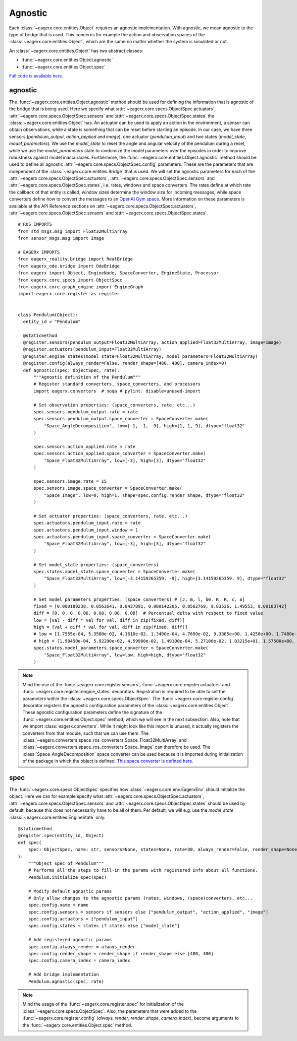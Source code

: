 ********
Agnostic
********

Each :class:`~eagerx.core.entities.Object` requires an agnostic implementation.
With agnostic, we mean agnostic to the type of bridge that is used.
This concerns for example the action and observation spaces of the :class:`~eagerx.core.entities.Object`, which are the same no matter whether the system is simulated or not.

An :class:`~eagerx.core.entities.Object` has two abstract classes:

- :func:`~eagerx.core.entities.Object.agnostic`
- :func:`~eagerx.core.entities.Object.spec`

`Full code is available here. <https://github.com/eager-dev/eagerx_dcsc_setups/blob/master/eagerx_dcsc_setups/pendulum/objects.py>`_

agnostic
########

The :func:`~eagerx.core.entities.Object.agnostic` method should be used for defining the information that is agnostic of the bridge that is being used.
Here we specify what :attr:`~eagerx.core.specs.ObjectSpec.actuators`, :attr:`~eagerx.core.specs.ObjectSpec.sensors` and :attr:`~eagerx.core.specs.ObjectSpec.states` the :class:`~eagerx.core.entities.Object` has.
An actuator can be used to apply an action in the environment, a sensor can obtain observations, while a state is something that can be reset before starting an episode.
In our case, we have three sensors (*pendulum_output*, *action_applied* and *image*), one actuator (*pendulum_input*) and two states (*model_state*, *model_parameters*).
We use the *model_state* to reset the angle and angular velocity of the pendulum during a reset, while we use the *model_parameters* state to randomize the model parameters over the episodes in order to improve robustness against model inaccuracies.
Furthermore, the :func:`~eagerx.core.entities.Object.agnostic` method should be used to define all agnostic :attr:`~eagerx.core.specs.ObjectSpec.config` parameters.
These are the parameters that are independent of the :class:`~eagerx.core.entities.Bridge` that is used.
We will set the agnostic parameters for each of the :attr:`~eagerx.core.specs.ObjectSpec.actuators`, :attr:`~eagerx.core.specs.ObjectSpec.sensors` and :attr:`~eagerx.core.specs.ObjectSpec.states`, i.e. rates, windows and space converters.
The rates define at which rate the callback of that entity is called, window sizes determine the window size for incoming messages, while space converters define how to convert the messages to an `OpenAI Gym space <https://gym.openai.com/docs/#spaces>`_.
More information on these parameters is available at the API Reference sections on :attr:`~eagerx.core.specs.ObjectSpec.actuators`, :attr:`~eagerx.core.specs.ObjectSpec.sensors` and :attr:`~eagerx.core.specs.ObjectSpec.states`.

::

  # ROS IMPORTS
  from std_msgs.msg import Float32MultiArray
  from sensor_msgs.msg import Image

  # EAGERx IMPORTS
  from eagerx_reality.bridge import RealBridge
  from eagerx_ode.bridge import OdeBridge
  from eagerx import Object, EngineNode, SpaceConverter, EngineState, Processor
  from eagerx.core.specs import ObjectSpec
  from eagerx.core.graph_engine import EngineGraph
  import eagerx.core.register as register


  class Pendulum(Object):
    entity_id = "Pendulum"

    @staticmethod
    @register.sensors(pendulum_output=Float32MultiArray, action_applied=Float32MultiArray, image=Image)
    @register.actuators(pendulum_input=Float32MultiArray)
    @register.engine_states(model_state=Float32MultiArray, model_parameters=Float32MultiArray)
    @register.config(always_render=False, render_shape=[480, 480], camera_index=0)
    def agnostic(spec: ObjectSpec, rate):
        """Agnostic definition of the Pendulum"""
        # Register standard converters, space_converters, and processors
        import eagerx.converters  # noqa # pylint: disable=unused-import

        # Set observation properties: (space_converters, rate, etc...)
        spec.sensors.pendulum_output.rate = rate
        spec.sensors.pendulum_output.space_converter = SpaceConverter.make(
            "Space_AngleDecomposition", low=[-1, -1, -9], high=[1, 1, 9], dtype="float32"
        )

        spec.sensors.action_applied.rate = rate
        spec.sensors.action_applied.space_converter = SpaceConverter.make(
            "Space_Float32MultiArray", low=[-3], high=[3], dtype="float32"
        )

        spec.sensors.image.rate = 15
        spec.sensors.image.space_converter = SpaceConverter.make(
            "Space_Image", low=0, high=1, shape=spec.config.render_shape, dtype="float32"
        )

        # Set actuator properties: (space_converters, rate, etc...)
        spec.actuators.pendulum_input.rate = rate
        spec.actuators.pendulum_input.window = 1
        spec.actuators.pendulum_input.space_converter = SpaceConverter.make(
            "Space_Float32MultiArray", low=[-3], high=[3], dtype="float32"
        )

        # Set model_state properties: (space_converters)
        spec.states.model_state.space_converter = SpaceConverter.make(
            "Space_Float32MultiArray", low=[-3.14159265359, -9], high=[3.14159265359, 9], dtype="float32"
        )

        # Set model_parameters properties: (space_converters) # [J, m, l, b0, K, R, c, a]
        fixed = [0.000189238, 0.0563641, 0.0437891, 0.000142205, 0.0502769, 9.83536, 1.49553, 0.00183742]
        diff = [0, 0, 0, 0.08, 0.08, 0.08, 0.08]  # Percentual delta with respect to fixed value
        low = [val - diff * val for val, diff in zip(fixed, diff)]
        high = [val + diff * val for val, diff in zip(fixed, diff)]
        # low = [1.7955e-04, 5.3580e-02, 4.1610e-02, 1.3490e-04, 4.7690e-02, 9.3385e+00, 1.4250e+00, 1.7480e-03]
        # high = [1.98450e-04, 5.92200e-02, 4.59900e-02, 1.49100e-04, 5.27100e-02, 1.03215e+01, 1.57500e+00, 1.93200e-03]
        spec.states.model_parameters.space_converter = SpaceConverter.make(
            "Space_Float32MultiArray", low=low, high=high, dtype="float32"
        )

.. note::
  Mind the use of the :func:`~eagerx.core.register.sensors`, :func:`~eagerx.core.register.actuators` and :func:`~eagerx.core.register.engine_states` decorators.
  Registration is required to be able to set the parameters within the :class:`~eagerx.core.specs.ObjectSpec`.
  The :func:`~eagerx.core.register.config` decorator registers the agnostic configuration parameters of the :class:`~eagerx.core.entities.Object`.
  These agnostic configuration parameters define the signature of the :func:`~eagerx.core.entities.Object.spec` method, which we will see in the next subsection.
  Also, note that we import :class:`eagerx.converters`.
  While it might look like this import is unused, it actually registers the converters from that module, such that we can use them.
  The :class:`~eagerx.converters.space_ros_converters.Space_Float32MultiArray` and :class:`~eagerx.converters.space_ros_converters.Space_Image` can therefore be used.
  The :class:`Space_AngleDecomposition` space converter can be used because it is imported during initialization of the package in which the object is defined.
  `This space converter is defined here. <https://github.com/eager-dev/eagerx_dcsc_setups/blob/master/eagerx_dcsc_setups/pendulum/converters.py>`_


spec
####

The :func:`~eagerx.core.specs.ObjectSpec` specifies how :class:`~eagerx.core.env.EagerxEnv` should initialize the object.
Here we can for example specify what :attr:`~eagerx.core.specs.ObjectSpec.actuators`, :attr:`~eagerx.core.specs.ObjectSpec.sensors` and :attr:`~eagerx.core.specs.ObjectSpec.states` should be used by default, because this does not necessarily have to be all of them.
Per default, we will e.g. use the *model_state* :class:`~eagerx.core.entities.EngineState` only.

::

  @staticmethod
  @register.spec(entity_id, Object)
  def spec(
      spec: ObjectSpec, name: str, sensors=None, states=None, rate=30, always_render=False, render_shape=None, camera_index=2
  ):
      """Object spec of Pendulum"""
      # Performs all the steps to fill-in the params with registered info about all functions.
      Pendulum.initialize_spec(spec)

      # Modify default agnostic params
      # Only allow changes to the agnostic params (rates, windows, (space)converters, etc...
      spec.config.name = name
      spec.config.sensors = sensors if sensors else ["pendulum_output", "action_applied", "image"]
      spec.config.actuators = ["pendulum_input"]
      spec.config.states = states if states else ["model_state"]

      # Add registered agnostic params
      spec.config.always_render = always_render
      spec.config.render_shape = render_shape if render_shape else [480, 480]
      spec.config.camera_index = camera_index

      # Add bridge implementation
      Pendulum.agnostic(spec, rate)


.. note::
  Mind the usage of the :func:`~eagerx.core.register.spec` for initialization of the :class:`~eagerx.core.specs.ObjectSpec`.
  Also, the parameters that were added to the :func:`~eagerx.core.register.config` (*always_render*, *render_shape*, *camera_index*), become arguments to the :func:`~eagerx.core.entities.Object.spec` method.
